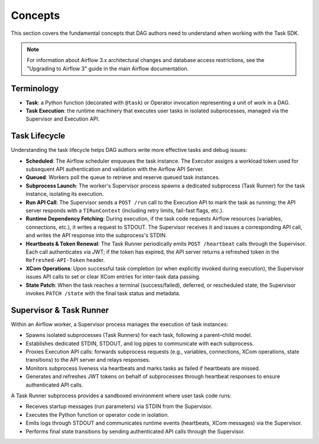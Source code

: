 .. Licensed to the Apache Software Foundation (ASF) under one
   or more contributor license agreements.  See the NOTICE file
   distributed with this work for additional information
   regarding copyright ownership.  The ASF licenses this file
   to you under the Apache License, Version 2.0 (the
   "License"); you may not use this file except in compliance
   with the License.  You may obtain a copy of the License at

..   http://www.apache.org/licenses/LICENSE-2.0

.. Unless required by applicable law or agreed to in writing,
   software distributed under the License is distributed on an
   "AS IS" BASIS, WITHOUT WARRANTIES OR CONDITIONS OF ANY
   KIND, either express or implied.  See the License for the
   specific language governing permissions and limitations
   under the License.

Concepts
========

This section covers the fundamental concepts that DAG authors need to understand when working with the Task SDK.

.. note::

    For information about Airflow 3.x architectural changes and database access restrictions, see the "Upgrading to Airflow 3" guide in the main Airflow documentation.

Terminology
-----------
- **Task**: a Python function (decorated with ``@task``) or Operator invocation representing a unit of work in a DAG.
- **Task Execution**: the runtime machinery that executes user tasks in isolated subprocesses, managed via the Supervisor and Execution API.

Task Lifecycle
--------------

Understanding the task lifecycle helps DAG authors write more effective tasks and debug issues:

- **Scheduled**: The Airflow scheduler enqueues the task instance. The Executor assigns a workload token used for subsequent API authentication and validation with the Airflow API Server.
- **Queued**: Workers poll the queue to retrieve and reserve queued task instances.
- **Subprocess Launch**: The worker's Supervisor process spawns a dedicated subprocess (Task Runner) for the task instance, isolating its execution.
- **Run API Call**: The Supervisor sends a ``POST /run`` call to the Execution API to mark the task as running; the API server responds with a ``TIRunContext`` (including retry limits, fail-fast flags, etc.).
- **Runtime Dependency Fetching**: During execution, if the task code requests Airflow resources (variables, connections, etc.), it writes a request to STDOUT. The Supervisor receives it and issues a corresponding API call, and writes the API response into the subprocess's STDIN.
- **Heartbeats & Token Renewal**: The Task Runner periodically emits ``POST /heartbeat`` calls through the Supervisor. Each call authenticates via JWT; if the token has expired, the API server returns a refreshed token in the ``Refreshed-API-Token`` header.
- **XCom Operations**: Upon successful task completion (or when explicitly invoked during execution), the Supervisor issues API calls to set or clear XCom entries for inter-task data passing.
- **State Patch**: When the task reaches a terminal (success/failed), deferred, or rescheduled state, the Supervisor invokes ``PATCH /state`` with the final task status and metadata.

Supervisor & Task Runner
------------------------

Within an Airflow worker, a Supervisor process manages the execution of task instances:

- Spawns isolated subprocesses (Task Runners) for each task, following a parent–child model.
- Establishes dedicated STDIN, STDOUT, and log pipes to communicate with each subprocess.
- Proxies Execution API calls: forwards subprocess requests (e.g., variables, connections, XCom operations, state transitions) to the API server and relays responses.
- Monitors subprocess liveness via heartbeats and marks tasks as failed if heartbeats are missed.
- Generates and refreshes JWT tokens on behalf of subprocesses through heartbeat responses to ensure authenticated API calls.

A Task Runner subprocess provides a sandboxed environment where user task code runs:

- Receives startup messages (run parameters) via STDIN from the Supervisor.
- Executes the Python function or operator code in isolation.
- Emits logs through STDOUT and communicates runtime events (heartbeats, XCom messages) via the Supervisor.
- Performs final state transitions by sending authenticated API calls through the Supervisor.
